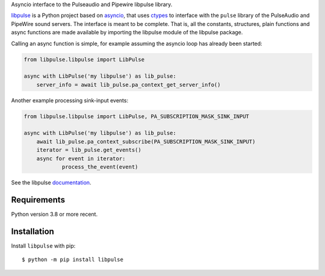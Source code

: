 Asyncio interface to the Pulseaudio and Pipewire libpulse library.

`libpulse`_ is a Python project based on `asyncio`_, that uses `ctypes`_ to
interface with the ``pulse`` library of the PulseAudio and PipeWire sound
servers. The interface is meant to be complete. That is, all the constants,
structures, plain functions and async functions are made available by importing
the libpulse module of the libpulse package.

Calling an async function is simple, for example assuming the asyncio loop has
already been started:

.. code-block:: python

    from libpulse.libpulse import LibPulse

    async with LibPulse('my libpulse') as lib_pulse:
        server_info = await lib_pulse.pa_context_get_server_info()

Another example processing sink-input events:

.. code-block:: python

    from libpulse.libpulse import LibPulse, PA_SUBSCRIPTION_MASK_SINK_INPUT

    async with LibPulse('my libpulse') as lib_pulse:
        await lib_pulse.pa_context_subscribe(PA_SUBSCRIPTION_MASK_SINK_INPUT)
        iterator = lib_pulse.get_events()
        async for event in iterator:
                process_the_event(event)

See the libpulse `documentation`_.

Requirements
============

Python version 3.8 or more recent.

Installation
============

Install ``libpulse`` with pip::

  $ python -m pip install libpulse

.. _libpulse: https://gitlab.com/xdegaye/libpulse
.. _asyncio: https://docs.python.org/3/library/asyncio.html
.. _ctypes: https://docs.python.org/3/library/ctypes.html
.. _documentation: https://libpulse.readthedocs.io/en/stable/
